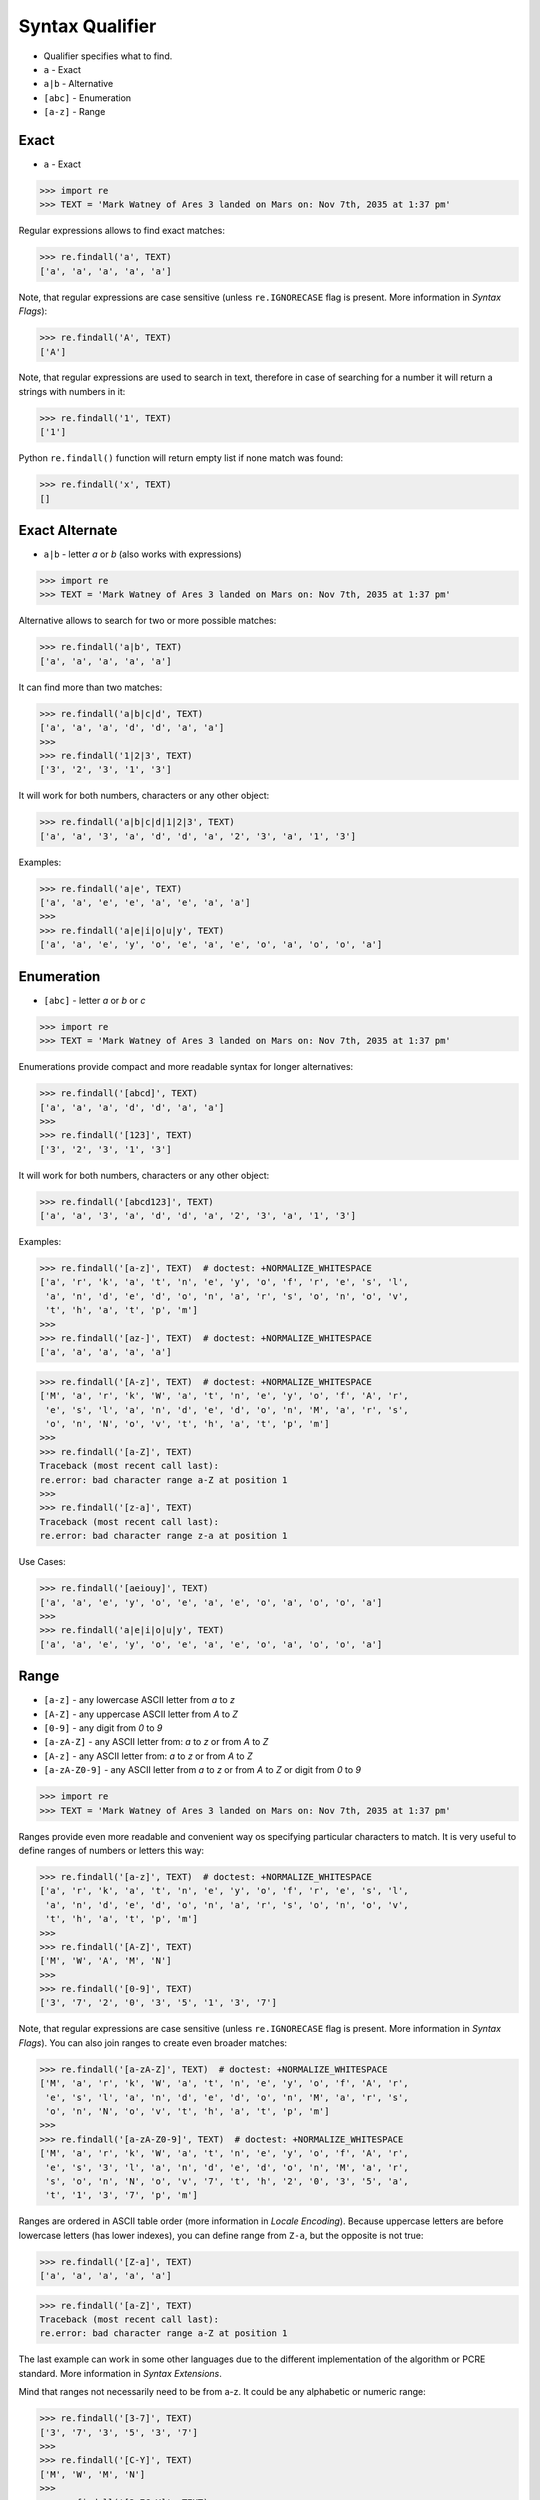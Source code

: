 Syntax Qualifier
================
* Qualifier specifies what to find.
* ``a`` - Exact
* ``a|b`` - Alternative
* ``[abc]`` - Enumeration
* ``[a-z]`` - Range


Exact
-----
* ``a`` - Exact

>>> import re
>>> TEXT = 'Mark Watney of Ares 3 landed on Mars on: Nov 7th, 2035 at 1:37 pm'

Regular expressions allows to find exact matches:

>>> re.findall('a', TEXT)
['a', 'a', 'a', 'a', 'a']

Note, that regular expressions are case sensitive (unless ``re.IGNORECASE``
flag is present. More information in `Syntax Flags`):

>>> re.findall('A', TEXT)
['A']

Note, that regular expressions are used to search in text, therefore in case
of searching for a number it will return a strings with numbers in it:

>>> re.findall('1', TEXT)
['1']

Python ``re.findall()`` function will return empty list if none match was
found:

>>> re.findall('x', TEXT)
[]


Exact Alternate
---------------
* ``a|b`` - letter `a` or `b` (also works with expressions)

>>> import re
>>> TEXT = 'Mark Watney of Ares 3 landed on Mars on: Nov 7th, 2035 at 1:37 pm'

Alternative allows to search for two or more possible matches:

>>> re.findall('a|b', TEXT)
['a', 'a', 'a', 'a', 'a']

It can find more than two matches:

>>> re.findall('a|b|c|d', TEXT)
['a', 'a', 'a', 'd', 'd', 'a', 'a']
>>>
>>> re.findall('1|2|3', TEXT)
['3', '2', '3', '1', '3']

It will work for both numbers, characters or any other object:

>>> re.findall('a|b|c|d|1|2|3', TEXT)
['a', 'a', '3', 'a', 'd', 'd', 'a', '2', '3', 'a', '1', '3']

Examples:

>>> re.findall('a|e', TEXT)
['a', 'a', 'e', 'e', 'a', 'e', 'a', 'a']
>>>
>>> re.findall('a|e|i|o|u|y', TEXT)
['a', 'a', 'e', 'y', 'o', 'e', 'a', 'e', 'o', 'a', 'o', 'o', 'a']


Enumeration
-----------
* ``[abc]`` - letter `a` or `b` or `c`

>>> import re
>>> TEXT = 'Mark Watney of Ares 3 landed on Mars on: Nov 7th, 2035 at 1:37 pm'

Enumerations provide compact and more readable syntax for longer alternatives:

>>> re.findall('[abcd]', TEXT)
['a', 'a', 'a', 'd', 'd', 'a', 'a']
>>>
>>> re.findall('[123]', TEXT)
['3', '2', '3', '1', '3']

It will work for both numbers, characters or any other object:

>>> re.findall('[abcd123]', TEXT)
['a', 'a', '3', 'a', 'd', 'd', 'a', '2', '3', 'a', '1', '3']

Examples:

>>> re.findall('[a-z]', TEXT)  # doctest: +NORMALIZE_WHITESPACE
['a', 'r', 'k', 'a', 't', 'n', 'e', 'y', 'o', 'f', 'r', 'e', 's', 'l',
 'a', 'n', 'd', 'e', 'd', 'o', 'n', 'a', 'r', 's', 'o', 'n', 'o', 'v',
 't', 'h', 'a', 't', 'p', 'm']
>>>
>>> re.findall('[az-]', TEXT)  # doctest: +NORMALIZE_WHITESPACE
['a', 'a', 'a', 'a', 'a']

>>> re.findall('[A-z]', TEXT)  # doctest: +NORMALIZE_WHITESPACE
['M', 'a', 'r', 'k', 'W', 'a', 't', 'n', 'e', 'y', 'o', 'f', 'A', 'r',
 'e', 's', 'l', 'a', 'n', 'd', 'e', 'd', 'o', 'n', 'M', 'a', 'r', 's',
 'o', 'n', 'N', 'o', 'v', 't', 'h', 'a', 't', 'p', 'm']
>>>
>>> re.findall('[a-Z]', TEXT)
Traceback (most recent call last):
re.error: bad character range a-Z at position 1
>>>
>>> re.findall('[z-a]', TEXT)
Traceback (most recent call last):
re.error: bad character range z-a at position 1

Use Cases:

>>> re.findall('[aeiouy]', TEXT)
['a', 'a', 'e', 'y', 'o', 'e', 'a', 'e', 'o', 'a', 'o', 'o', 'a']
>>>
>>> re.findall('a|e|i|o|u|y', TEXT)
['a', 'a', 'e', 'y', 'o', 'e', 'a', 'e', 'o', 'a', 'o', 'o', 'a']


Range
-----
* ``[a-z]`` - any lowercase ASCII letter from `a` to `z`
* ``[A-Z]`` - any uppercase ASCII letter from `A` to `Z`
* ``[0-9]`` - any digit from `0` to `9`
* ``[a-zA-Z]`` - any ASCII letter from: `a` to `z` or from `A` to `Z`
* ``[A-z]`` - any ASCII letter from: `a` to `z` or from `A` to `Z`
* ``[a-zA-Z0-9]`` - any ASCII letter from `a` to `z` or from `A` to `Z` or digit from `0` to `9`

>>> import re
>>> TEXT = 'Mark Watney of Ares 3 landed on Mars on: Nov 7th, 2035 at 1:37 pm'

Ranges provide even more readable and convenient way os specifying particular
characters to match. It is very useful to define ranges of numbers or letters
this way:

>>> re.findall('[a-z]', TEXT)  # doctest: +NORMALIZE_WHITESPACE
['a', 'r', 'k', 'a', 't', 'n', 'e', 'y', 'o', 'f', 'r', 'e', 's', 'l',
 'a', 'n', 'd', 'e', 'd', 'o', 'n', 'a', 'r', 's', 'o', 'n', 'o', 'v',
 't', 'h', 'a', 't', 'p', 'm']
>>>
>>> re.findall('[A-Z]', TEXT)
['M', 'W', 'A', 'M', 'N']
>>>
>>> re.findall('[0-9]', TEXT)
['3', '7', '2', '0', '3', '5', '1', '3', '7']

Note, that regular expressions are case sensitive (unless ``re.IGNORECASE``
flag is present. More information in `Syntax Flags`). You can also join
ranges to create even broader matches:

>>> re.findall('[a-zA-Z]', TEXT)  # doctest: +NORMALIZE_WHITESPACE
['M', 'a', 'r', 'k', 'W', 'a', 't', 'n', 'e', 'y', 'o', 'f', 'A', 'r',
 'e', 's', 'l', 'a', 'n', 'd', 'e', 'd', 'o', 'n', 'M', 'a', 'r', 's',
 'o', 'n', 'N', 'o', 'v', 't', 'h', 'a', 't', 'p', 'm']
>>>
>>> re.findall('[a-zA-Z0-9]', TEXT)  # doctest: +NORMALIZE_WHITESPACE
['M', 'a', 'r', 'k', 'W', 'a', 't', 'n', 'e', 'y', 'o', 'f', 'A', 'r',
 'e', 's', '3', 'l', 'a', 'n', 'd', 'e', 'd', 'o', 'n', 'M', 'a', 'r',
 's', 'o', 'n', 'N', 'o', 'v', '7', 't', 'h', '2', '0', '3', '5', 'a',
 't', '1', '3', '7', 'p', 'm']

Ranges are ordered in ASCII table order (more information in `Locale
Encoding`). Because uppercase letters are before lowercase letters (has
lower indexes), you can define range from ``Z-a``, but the opposite is not
true:

>>> re.findall('[Z-a]', TEXT)
['a', 'a', 'a', 'a', 'a']

>>> re.findall('[a-Z]', TEXT)
Traceback (most recent call last):
re.error: bad character range a-Z at position 1

The last example can work in some other languages due to the different
implementation of the algorithm or PCRE standard. More information in `Syntax
Extensions`.

Mind that ranges not necessarily need to be from a-z. It could be any
alphabetic or numeric range:

>>> re.findall('[3-7]', TEXT)
['3', '7', '3', '5', '3', '7']
>>>
>>> re.findall('[C-Y]', TEXT)
['M', 'W', 'M', 'N']
>>>
>>> re.findall('[3-7C-Y]', TEXT)
['M', 'W', '3', 'M', 'N', '7', '3', '5', '3', '7']


Joining
-------
* ``[abc]|[123]`` - Enumeration alternative - letter `a`, `b` or `c` or digit `1`, `2` `3`
* ``[a-z]|[0-9]`` - Range alternative - any lowercase ASCII letter from `a` to `z` or digit from `0` to `9`

>>> import re
>>> TEXT = 'Mark Watney of Ares 3 landed on Mars on: Nov 7th, 2035 at 1:37 pm'

Alternative enumerations syntax is as follows:

>>> re.findall('[abc]|[123]', TEXT)
['a', 'a', '3', 'a', 'a', '2', '3', 'a', '1', '3']

The effect is identical to:

>>> re.findall('[abc123]', TEXT)
['a', 'a', '3', 'a', 'a', '2', '3', 'a', '1', '3']

You can define alternative ranges to find:

>>> re.findall('[A-Z]|[0-9]', TEXT)
['M', 'W', 'A', '3', 'M', 'N', '7', '2', '0', '3', '5', '1', '3', '7']

The effect is identical to:

>>> re.findall('[A-Z0-9]', TEXT)
['M', 'W', 'A', '3', 'M', 'N', '7', '2', '0', '3', '5', '1', '3', '7']


Examples
--------
* ``[d-m]`` - any lowercase letter from `d`  to `m`
* ``[3-7]`` - any digit from `3` to `7`
* ``[xz2]`` - `x` or `z` or `2`
* ``[d-mK-P3-8]`` - any lowercase letter from `d` to `m` or uppercase letter from `K` to `P` or digit from `3` to `8`
* ``x|z|2`` - `x` or `z` or `2`
* ``d|x`` - `d` or `x`
* ``[d-k]|[ABC]|[3-8]`` - any lowercase letter from `d` to `k` or uppercase `A`,`B` or `C` or digit from `3` to `8`


Use Case - 0x01
---------------
>>> import re
>>> TEXT = 'Mark Watney of Ares 3 landed on Mars on: Nov 7th, 2035 at 1:37 pm'

Note, the `nd` in word `landed`:

>>> re.findall('st|nd|rd|th', TEXT)
['nd', 'th']

>>> re.findall('[st|nd|rd|th]', TEXT)
['r', 't', 'n', 'r', 's', 'n', 'd', 'd', 'n', 'r', 's', 'n', 't', 'h', 't']

>>> re.findall('[stndrdth]', TEXT)
['r', 't', 'n', 'r', 's', 'n', 'd', 'd', 'n', 'r', 's', 'n', 't', 'h', 't']
